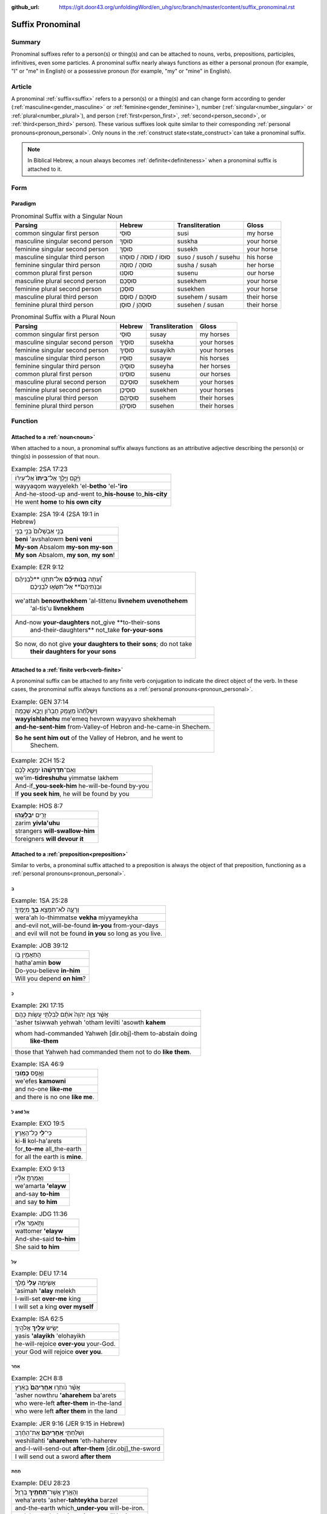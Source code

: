 :github_url: https://git.door43.org/unfoldingWord/en_uhg/src/branch/master/content/suffix_pronominal.rst

.. _suffix_pronominal:

Suffix Pronominal
=================

Summary
-------

Pronominal suffixes refer to a person(s) or thing(s) and can be attached to nouns, verbs, prepositions, participles,
infinitives, even some particles. A pronominal suffix nearly always functions as either a personal pronoun (for example,
"I" or "me" in English) or a possessive pronoun (for example, "my" or "mine" in English).

Article
-------

A pronominal :ref:`suffix<suffix>` refers to a person(s) or a thing(s) and can change form according to gender
(:ref:`masculine<gender_masculine>` or 
:ref:`feminine<gender_feminine>`), number (:ref:`singular<number_singular>` or :ref:`plural<number_plural>`), and person
(:ref:`first<person_first>`, :ref:`second<person_second>`, or :ref:`third<person_third>` person).
These various suffixes look quite similar to their corresponding :ref:`personal pronouns<pronoun_personal>`.
Only nouns in the :ref:`construct state<state_construct>`can take a pronominal suffix.

.. note:: In Biblical Hebrew, a noun always becomes :ref:`definite<definiteness>` when a pronominal suffix is attached to it.

Form
----



Paradigm
~~~~~~~~

.. csv-table:: Pronominal Suffix with a Singular Noun
  :header-rows: 1

  Parsing,Hebrew,Transliteration,Gloss
  common singular first person,סוּסִי,susi,my horse
  masculine singular second person,סוּסְךָ,suskha,your horse
  feminine singular second person,סוּסֵךְ,susekh,your horse
  masculine singular third person,סוּסוֹ / סוּסֹה / סוּסֵהוּ,suso / susoh / susehu,his horse
  feminine singular third person,סוּסהָ / סוּסָהּ,susha / susah,her horse
  common plural first person,סוּסֵנוּ,susenu,our horse
  masculine plural second person,סוּסְכֶם,susekhem,your horse
  feminine plural second person,סוּסְכֶן,susekhen,your horse
  masculine plural third person,סוּסְהֶם / סוּסָם,susehem / susam,their horse
  feminine plural third person,סוּסְהֶן / סוּסָן,susehen / susan,their horse

.. csv-table:: Pronominal Suffix with a Plural Noun
  :header-rows: 1

  Parsing,Hebrew,Transliteration,Gloss
  common singular first person,סוּסַי,susay,my horses
  masculine singular second person,סוּסֶיךָ,susekha,your horses
  feminine singular second person,סוּסַיִךְ,susayikh,your horses
  masculine singular third person,סוּסָיו,susayw,his horses
  feminine singular third person,סוּסֶיהָ,suseyha,her horses
  common plural first person,סוּסֵינוּ,susenu,our horses
  masculine plural second person,סוּסֵיכֶם,susekhem,your horses
  feminine plural second person,סוּסֵיכֶן,susekhen,your horses
  masculine plural third person,סוּסֵיהֶם,susehem,their horses
  feminine plural third person,סוּסֵיהֶן,susehen,their horses

Function
-----------

.. _suffix_pronominal-nouns:

Attached to a :ref:`noun<noun>`
~~~~~~~~~~~~~~~~~~~~~~~~~~~~~~~

When attached to a noun, a pronominal suffix always functions as an attributive adjective describing the person(s) or thing(s)
in possession of that noun.

.. csv-table:: Example: 2SA 17:23

  וַיָּ֜קָם וַיֵּ֤לֶךְ אֶל־\ **בֵּיתוֹ֙** אֶל־עִיר֔וֹ
  wayyaqom wayyelekh 'el-**betho** 'el-**'iro**
  And-he-stood-up and-went to\_\ **his-house** to\_\ **his-city**
  He went **home** to **his own city**

.. csv-table:: Example: 2SA 19:4 (2SA 19:1 in Hebrew)

  בְּנִ֤י אַבְשָׁלֹום֙ בְּנִ֣י בְנִ֣י
  **beni** 'avshalowm **beni veni**
  **My-son** Absalom **my-son my-son**
  "**My son** Absalom, **my son**, **my son**!"

.. csv-table:: Example: EZR 9:12

  "וְ֠עַתָּה **בְּֽנֹותֵיכֶ֞ם** אַל־תִּתְּנ֣וּ **לִבְנֵיהֶ֗ם
     וּבְנֹֽתֵיהֶם֙** אַל־תִּשְׂא֣וּ לִבְנֵיכֶ֔ם"
  "we'attah **benowthekhem** 'al-tittenu **livnehem uvenothehem**
     'al-tis'u **livnekhem**"
  "And-now **your-daughters** not\_give **to-their-sons
     and-their-daughters** not\_take **for-your-sons**"
  "So now, do not give **your daughters to their sons**; do not take
     **their daughters for your sons**"

.. _suffix_pronominal-verbs:

Attached to a :ref:`finite verb<verb-finite>`
~~~~~~~~~~~~~~~~~~~~~~~~~~~~~~~~~~~~~~~~~~~~~

A pronominal suffix can be attached to any finite verb conjugation to indicate the direct object of the verb.  In these cases,
the pronominal suffix always functions as a :ref:`personal pronouns<pronoun_personal>`.

.. csv-table:: Example: GEN 37:14

  וַיִּשְׁלָחֵ֨הוּ֙ מֵעֵ֣מֶק חֶבְרֹ֔ון וַיָּבֹ֖א שְׁכֶֽמָה׃
  **wayyishlahehu** me'emeq hevrown wayyavo shekhemah
  **and-he-sent-him** from-Valley-of Hebron and-he-came-in Shechem.
  "**So he sent him out** of the Valley of Hebron, and he went to
     Shechem."

.. csv-table:: Example: 2CH 15:2

  וְאִֽם־\ **תִּדְרְשֻׁ֨הוּ֙** יִמָּצֵ֣א לָכֶ֔ם
  we'im-\ **tidreshuhu** yimmatse lakhem
  And-if\_\ **you-seek-him** he-will-be-found by-you
  "If **you seek him**, he will be found by you"

.. csv-table:: Example: HOS 8:7

  זָרִ֖ים **יִבְלָעֻֽהוּ**\ ׃
  zarim **yivla'uhu**
  strangers **will-swallow-him**
  foreigners **will devour it**

.. _suffix_pronominal-prepositions:

Attached to a :ref:`preposition<preposition>`
~~~~~~~~~~~~~~~~~~~~~~~~~~~~~~~~~~~~~~~~~~~~~

Similar to verbs, a pronominal suffix attached to a preposition is always the object of that preposition, functioning as a
:ref:`personal pronouns<pronoun_personal>`.

בְּ
^^^^

.. csv-table:: Example: 1SA 25:28

  וְרָעָ֛ה לֹא־תִמָּצֵ֥א **בְךָ֖** מִיָּמֶֽיךָ׃
  wera'ah lo-thimmatse **vekha** miyyameykha
  and-evil not\_will-be-found **in-you** from-your-days
  and evil will not be found **in you** so long as you live.

.. csv-table:: Example: JOB 39:12

  הֲתַאֲמִ֣ין בֹּ֖ו
  hatha'amin **bow**
  Do-you-believe **in-him**
  Will you depend **on him**?

כְּ
^^^^

.. csv-table:: Example: 2KI 17:15

  אֲשֶׁ֨ר צִוָּ֤ה יְהוָה֙ אֹתָ֔ם לְבִלְתִּ֖י עֲשֹׂ֥ות כָּהֶֽם׃
  'asher tsiwwah yehwah 'otham levilti 'asowth **kahem**
  "whom had-commanded Yahweh [dir.obj]-them to-abstain doing
     **like-them**"
  those that Yahweh had commanded them not to do **like them**.

.. csv-table:: Example: ISA 46:9

  וְאֶ֥פֶס **כָּמֹֽונִי**\ ׃
  we'efes **kamowni**
  and no-one **like-me**
  and there is no one **like me**.

לְ and אֶל
^^^^^^^^

.. csv-table:: Example: EXO 19:5

  כִּי־\ **לִ֖י** כָּל־הָאָֽרֶץ׃
  ki-\ **li** kol-ha'arets
  for\_\ **to-me** all\_the-earth
  for all the earth is **mine**.

.. csv-table:: Example: EXO 9:13

  וְאָמַרְתָּ֣ אֵלָ֗יו
  we'amarta **'elayw**
  and-say **to-him**
  and say **to him**

.. csv-table:: Example: JDG 11:36

  וַתֹּ֣אמֶר אֵלָ֗יו
  wattomer **'elayw**
  And-she-said **to-him**
  She said **to him**

עַל
^^^^

.. csv-table:: Example: DEU 17:14

  אָשִׂ֤ימָה **עָלַי֙** מֶ֔לֶךְ
  'asimah **'alay** melekh
  I-will-set **over-me** king
  I will set a king **over myself**

.. csv-table:: Example: ISA 62:5

  יָשִׂ֥ישׂ **עָלַ֖יִךְ** אֱלֹהָֽיִךְ׃
  yasis **'alayikh** 'elohayikh
  he-will-rejoice **over-you** your-God.
  your God will rejoice **over you**.

אַחַר
^^^^

.. csv-table:: Example: 2CH 8:8

  אֲשֶׁ֨ר נֹותְר֤וּ **אַחֲרֵיהֶם֙** בָּאָ֔רֶץ
  'asher nowthru **'aharehem** ba'arets
  who were-left **after-them** in-the-land
  who were left **after them** in the land

.. csv-table:: Example: JER 9:16 (JER 9:15 in Hebrew)

  וְשִׁלַּחְתִּ֤י **אַֽחֲרֵיהֶם֙** אֶת־הַחֶ֔רֶב
  weshillahti **'aharehem** 'eth-haherev
  and-I-will-send-out **after-them** [dir.obj]\_the-sword
  I will send out a sword **after them**

תַּחַת
^^^^

.. csv-table:: Example: DEU 28:23

  וְהָאָ֥רֶץ אֲשֶׁר־\ **תַּחְתֶּ֖יךָ** בַּרְזֶֽל׃
  weha'arets 'asher-**tahteykha** barzel
  and-the-earth which\_\ **under-you** will-be-iron.
  and the earth that is **under you** will be iron.

.. csv-table:: Example: PSA 47:3 (PSA 47:4 in Hebrew)

  יַדְבֵּ֣ר עַמִּ֣ים תַּחְתֵּ֑ינוּ
  yadber 'ammim **tahtenu**
  He-will-drive-back peoples **beneath-us**
  He subdues peoples **under us**

עַד
^^^^

.. csv-table:: Example: NUM 23:18

  הַאֲזִ֥ינָה **עָדַ֖י** בְּנֹ֥ו צִפֹּֽר׃
  ha'azinah **'aday** benow tsippor
  Listen **unto-me** son-of Zippor.
  "Listen **to me**, you son of Zippor."

.. csv-table:: Example: AMO 4:10

  וְלֹֽא־שַׁבְתֶּ֥ם עָדַ֖י
  welo-shavtem **'aday**
  And-not you-have-returned **unto-me**
  Yet you have not returned **to me**

מִן
^^^^

.. csv-table:: Example: GEN 22:12

  וְלֹ֥א חָשַׂ֛כְתָּ אֶת־בִּנְךָ֥ אֶת־יְחִידְךָ֖ **מִמֶּֽנִּי**\ ׃
  welo hasakhta 'eth-binkha 'eth-yehidekha **mimmenni**
  "and-not you-witheld [dir.obj]\_your-son [dir.obj]\_your-only
     **from-me**."
  "you have not withheld your son, your only son, **from me**."

.. csv-table:: Example: 1CH 29:14

  כִּֽי־\ **מִמְּךָ֣** הַכֹּ֔ל
  ki-\ **mimmekha** hakkol
  for\_\ **from-you** the-all
  all things come **from you**

עִם
^^^^

.. csv-table:: Example: PSA 50:18

  וַתִּ֣רֶץ עִמֹּ֑ו
  wattirets **'immow**
  and-you-are-pleased **with-him**
  you agree **with him**

.. csv-table:: Example: ZEC 14:5

  כָּל־קְדֹשִׁ֖ים **עִמָּֽךְ**\ ׃
  kol-qedoshim **'immakh**
  all\_holy-ones **with-him**
  all the holy ones will be **with him**

אֵת
^^^^

.. csv-table:: Example: PSA 12:4

  שְׂפָתֵ֣ינוּ אִתָּ֑נוּ
  sefathenu **'ittanu**
  our-lips **with-us**.
  our lips speak and they **make us prevail**.

.. csv-table:: Example: PRO 1:11

  לְכָ֪ה אִ֫תָּ֥נוּ
  lekhah **'ittanu**
  walk **with-us**
  come **with us**

Attached to a participle
~~~~~~~~~~~~~~~~~~~~~~~~

SENTENCE/PARAGRAPH

Attached to an infinitive construct
~~~~~~~~~~~~~~~~~~~~~~~~~~~~~~~~~~~

SENTENCE/PARAGRAPH

as object of the infinitive
^^^^^^^^^^^^^^^^^^^^^^^^^^^

When attached to an infinitive construct, the pronominal suffix can function as the object of the verbal action.

EXAMPLE

as subject of the infinitive
^^^^^^^^^^^^^^^^^^^^^^^^^^^^

When attached to an infinitive construct, the pronominal suffix can function as the subject of the verbal action described by
the infinitive. In these cases, often the object of the infinitive (with the direct object marker) will appear immediately
following the infinitive.

EXAMPLE

Attached to a particle
~~~~~~~~~~~~~~~~~~~~~~

SENTENCE/PARAGRAPH

the :ref:`direct object marker<particle_direct_object_marker>` (אֵת)
^^^^^^^^^^^^^^^^^^^^^^^^^^^^^^^^^^^^^^^^^^^^^^^^^^^^^^^^^^^^^^^^^^^



.. csv-table:: Example: 1SA 17:9

  וַעֲבַדְתֶּ֖ם **אֹתָֽנוּ**\ ׃
  wa'avadtem **'othanu**
  and-you-will-serve **[dir.obj]-us**.
  then you will serve **us**.

.. csv-table:: Example: JDG 10:13

  וְאַתֶּם֙ עֲזַבְתֶּ֣ם אֹותִ֔י
  we'attem 'azavtem **'owthi**
  And-you have-left **[dir.obj]-me**
  Yet you abandoned **me**


the particle הִנֵּה
^^^^^^^^^^^^^^^^


as object of the particle
.........................

In these cases, the pronominal suffix functions as the object of the verbal action expressed by the demonstrative particle.

.. csv-table:: Example: ISA 65:1

  אָמַ֨רְתִּי֙ **הִנֵּ֣נִי הִנֵּ֔נִי** אֶל־גֹּ֖וי לֹֽא־קֹרָ֥א
     בִשְׁמִֽי׃
  'amartiy **hinneni hinneni** 'el-gowy lo-qora vishmi
  I-said **look-me look-me** to\_nation not\_called by-my-name.
  I said ""**Here I am! Here I am!**"" to a nation that did not call on my name.


as subject of a following participle
....................................

Sometimes, a pronominal suffix attached to the particle hnh functions as the subject of a participle that immediately follows
the particle.

